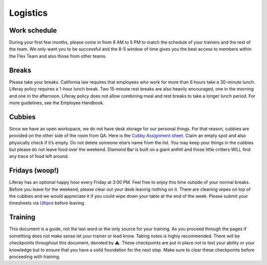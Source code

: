 Logistics
==========

Work schedule
--------------
During your first few months, please come in from 8 AM to 5 PM to match the schedule of your trainers and the rest of the team. We only want you to be successful and the 8-5 window of time gives you the best access to members within the Flex Team and also those from other teams.

Breaks
-------
Please take your breaks. California law requires that employees who work for more than 6 hours take a 30-minute lunch. Liferay policy requires a 1-hour lunch break. Two 15-minute rest breaks are also heavily encouraged, one in the morning and one in the afternoon. Liferay policy does not allow combining meal and rest breaks to take a longer lunch period. For more guidelines, see the Employee Handbook.

Cubbies
-------
Since we have an open workspace, we do not have desk storage for our personal things. For that reason, cubbies are provided on the other side of the room from QA. Here is the `Cubby Assignment sheet`_. Claim an empty spot and also physically check if it’s empty. Do not delete someone else’s name from the list. You may keep your things in the cubbies but please do not leave food over the weekend. Diamond Bar is built on a giant anthill and those little critters WILL find any trace of food left around.

Fridays (woop!)
---------------
Liferay has an optional happy hour every Friday at 3:00 PM. Feel free to enjoy this time outside of your normal breaks. Before you leave for the weekend, please clear out your desk leaving nothing on it. There are cleaning wipes on top of the cubbies and we would appreciate it if you could wipe down your table at the end of the week. Please submit your timesheets via `Ultipro`_ before leaving.

Training
--------
This document is a guide, not the last word or the only source for your training. As you proceed through the pages if something does not make sense let your trainer or lead know. Taking notes is highly recommended. There will be checkpoints throughout this document, denoted by ⚠️. These checkpoints are put in place not to test your ability or your knowledge but to ensure that you have a solid foundation for the next step. Make sure to clear these checkpoints before proceeding with training.

.. _Cubby Assignment sheet: https://docs.google.com/spreadsheets/d/1d8yRnnZhTHl9uMep2mWDUxfayckexxXoEnEceSNBVZs/edit?usp=sharing
.. _Ultipro: http://liferay.ultipro.com
